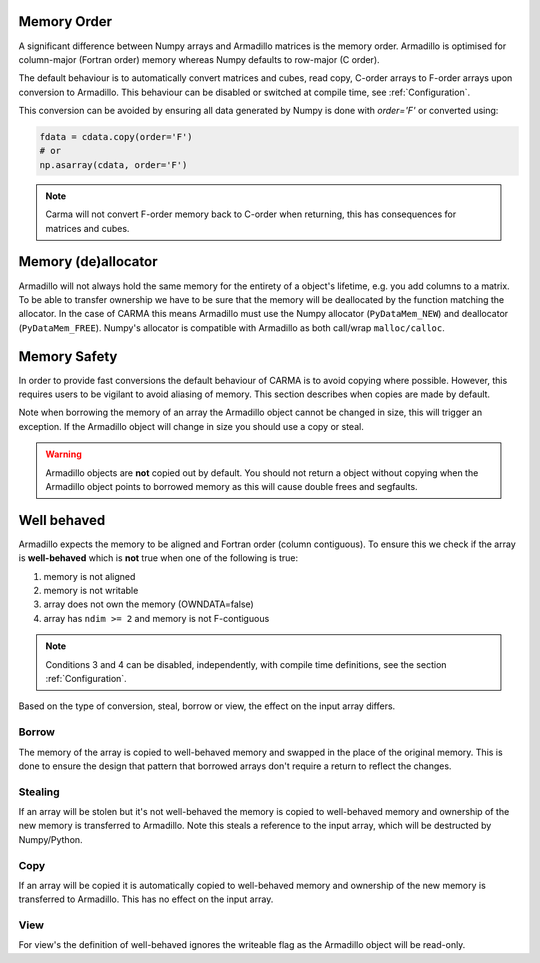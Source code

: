 .. _memorder:

Memory Order
############

A significant difference between Numpy arrays and Armadillo matrices is the memory order.
Armadillo is optimised for column-major (Fortran order) memory whereas Numpy defaults to row-major (C order).

The default behaviour is to automatically convert matrices and cubes, read copy, C-order arrays to F-order arrays upon conversion to Armadillo.
This behaviour can be disabled or switched at compile time, see :ref:`Configuration`.

This conversion can be avoided by ensuring all data generated by Numpy is done with `order='F'` or converted using:

.. code-block:: python
    
    fdata = cdata.copy(order='F')
    # or 
    np.asarray(cdata, order='F')

.. note:: Carma will not convert F-order memory back to C-order when returning, this has consequences for matrices and cubes.

.. _memsafe:

Memory (de)allocator
####################

Armadillo will not always hold the same memory for the entirety of a object's lifetime, e.g. you add columns to a matrix. To be able to transfer ownership we have to be sure that the memory will be deallocated by the function matching the allocator. In the case of CARMA this means Armadillo must use the Numpy allocator (``PyDataMem_NEW``) and deallocator (``PyDataMem_FREE``).
Numpy's allocator is compatible with Armadillo as both call/wrap ``malloc/calloc``.

Memory Safety
#############

In order to provide fast conversions the default behaviour of CARMA is to avoid copying where possible.
However, this requires users to be vigilant to avoid aliasing of memory. This section describes when copies are made by default.

Note when borrowing the memory of an array the Armadillo object cannot be changed in size, this will trigger an exception. If the Armadillo object will change in size you should use a copy or steal.

.. warning:: Armadillo objects are **not** copied out by default. You should not return a object without copying when the Armadillo object points to borrowed memory as this will cause double frees and segfaults.

Well behaved
############

Armadillo expects the memory to be aligned and Fortran order (column contiguous).
To ensure this we check if the array is **well-behaved** which is **not** true when one of the following is true:

#. memory is not aligned
#. memory is not writable
#. array does not own the memory (OWNDATA=false)
#. array has ``ndim >= 2`` and memory is not F-contiguous

.. note:: Conditions 3 and 4 can be disabled, independently, with compile time definitions, see the section :ref:`Configuration`.

Based on the type of conversion, steal, borrow or view, the effect on the input array differs.

Borrow
******

The memory of the array is copied to well-behaved memory and swapped in the place of the original memory. This is done to ensure the design that pattern that borrowed arrays don't require a return to reflect the changes.


Stealing
********

If an array will be stolen but it's not well-behaved the memory is copied to well-behaved memory and ownership of the new memory is transferred to Armadillo. Note this steals a reference to the input array, which will be destructed by Numpy/Python.

Copy
****

If an array will be copied it is automatically copied to well-behaved memory and ownership of the new memory is transferred to Armadillo. This has no effect on the input array.

View
****

For view's the definition of well-behaved ignores the writeable flag as the Armadillo object will be read-only.
